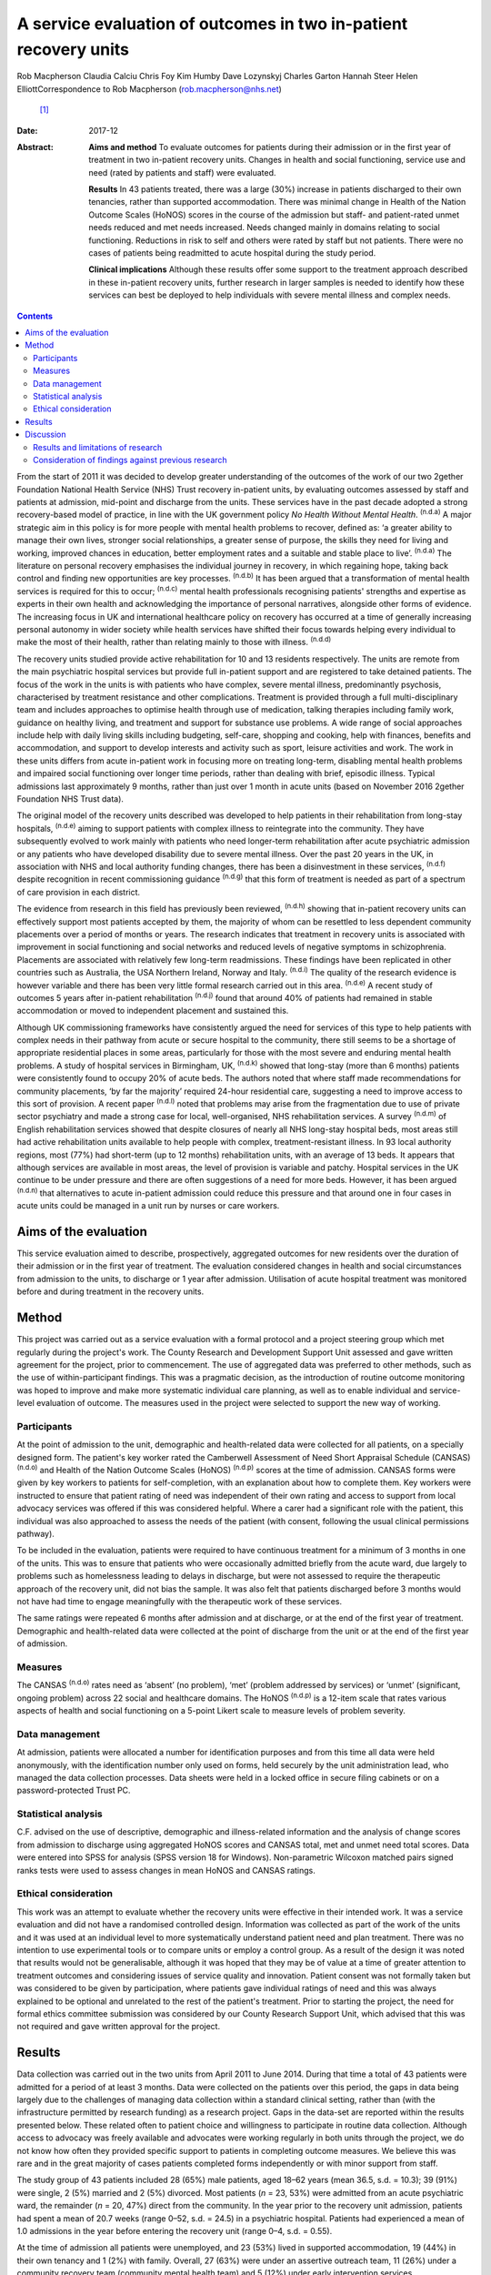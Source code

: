 =================================================================
A service evaluation of outcomes in two in-patient recovery units
=================================================================

Rob Macpherson
Claudia Calciu
Chris Foy
Kim Humby
Dave Lozynskyj
Charles Garton
Hannah Steer
Helen ElliottCorrespondence to Rob Macpherson (rob.macpherson@nhs.net)
 [1]_
:Date: 2017-12

:Abstract:
   **Aims and method** To evaluate outcomes for patients during their
   admission or in the first year of treatment in two in-patient
   recovery units. Changes in health and social functioning, service use
   and need (rated by patients and staff) were evaluated.

   **Results** In 43 patients treated, there was a large (30%) increase
   in patients discharged to their own tenancies, rather than supported
   accommodation. There was minimal change in Health of the Nation
   Outcome Scales (HoNOS) scores in the course of the admission but
   staff- and patient-rated unmet needs reduced and met needs increased.
   Needs changed mainly in domains relating to social functioning.
   Reductions in risk to self and others were rated by staff but not
   patients. There were no cases of patients being readmitted to acute
   hospital during the study period.

   **Clinical implications** Although these results offer some support
   to the treatment approach described in these in-patient recovery
   units, further research in larger samples is needed to identify how
   these services can best be deployed to help individuals with severe
   mental illness and complex needs.


.. contents::
   :depth: 3
..

From the start of 2011 it was decided to develop greater understanding
of the outcomes of the work of our two 2gether Foundation National
Health Service (NHS) Trust recovery in-patient units, by evaluating
outcomes assessed by staff and patients at admission, mid-point and
discharge from the units. These services have in the past decade adopted
a strong recovery-based model of practice, in line with the UK
government policy *No Health Without Mental Health*. :sup:`(n.d.a)` A
major strategic aim in this policy is for more people with mental health
problems to recover, defined as: ‘a greater ability to manage their own
lives, stronger social relationships, a greater sense of purpose, the
skills they need for living and working, improved chances in education,
better employment rates and a suitable and stable place to live’.
:sup:`(n.d.a)` The literature on personal recovery emphasises the
individual journey in recovery, in which regaining hope, taking back
control and finding new opportunities are key processes. :sup:`(n.d.b)`
It has been argued that a transformation of mental health services is
required for this to occur; :sup:`(n.d.c)` mental health professionals
recognising patients' strengths and expertise as experts in their own
health and acknowledging the importance of personal narratives,
alongside other forms of evidence. The increasing focus in UK and
international healthcare policy on recovery has occurred at a time of
generally increasing personal autonomy in wider society while health
services have shifted their focus towards helping every individual to
make the most of their health, rather than relating mainly to those with
illness. :sup:`(n.d.d)`

The recovery units studied provide active rehabilitation for 10 and 13
residents respectively. The units are remote from the main psychiatric
hospital services but provide full in-patient support and are registered
to take detained patients. The focus of the work in the units is with
patients who have complex, severe mental illness, predominantly
psychosis, characterised by treatment resistance and other
complications. Treatment is provided through a full multi-disciplinary
team and includes approaches to optimise health through use of
medication, talking therapies including family work, guidance on healthy
living, and treatment and support for substance use problems. A wide
range of social approaches include help with daily living skills
including budgeting, self-care, shopping and cooking, help with
finances, benefits and accommodation, and support to develop interests
and activity such as sport, leisure activities and work. The work in
these units differs from acute in-patient work in focusing more on
treating long-term, disabling mental health problems and impaired social
functioning over longer time periods, rather than dealing with brief,
episodic illness. Typical admissions last approximately 9 months, rather
than just over 1 month in acute units (based on November 2016 2gether
Foundation NHS Trust data).

The original model of the recovery units described was developed to help
patients in their rehabilitation from long-stay hospitals,
:sup:`(n.d.e)` aiming to support patients with complex illness to
reintegrate into the community. They have subsequently evolved to work
mainly with patients who need longer-term rehabilitation after acute
psychiatric admission or any patients who have developed disability due
to severe mental illness. Over the past 20 years in the UK, in
association with NHS and local authority funding changes, there has been
a disinvestment in these services, :sup:`(n.d.f)` despite recognition in
recent commissioning guidance :sup:`(n.d.g)` that this form of treatment
is needed as part of a spectrum of care provision in each district.

The evidence from research in this field has previously been reviewed,
:sup:`(n.d.h)` showing that in-patient recovery units can effectively
support most patients accepted by them, the majority of whom can be
resettled to less dependent community placements over a period of months
or years. The research indicates that treatment in recovery units is
associated with improvement in social functioning and social networks
and reduced levels of negative symptoms in schizophrenia. Placements are
associated with relatively few long-term readmissions. These findings
have been replicated in other countries such as Australia, the USA
Northern Ireland, Norway and Italy. :sup:`(n.d.i)` The quality of the
research evidence is however variable and there has been very little
formal research carried out in this area. :sup:`(n.d.e)` A recent study
of outcomes 5 years after in-patient rehabilitation :sup:`(n.d.j)` found
that around 40% of patients had remained in stable accommodation or
moved to independent placement and sustained this.

Although UK commissioning frameworks have consistently argued the need
for services of this type to help patients with complex needs in their
pathway from acute or secure hospital to the community, there still
seems to be a shortage of appropriate residential places in some areas,
particularly for those with the most severe and enduring mental health
problems. A study of hospital services in Birmingham, UK, :sup:`(n.d.k)`
showed that long-stay (more than 6 months) patients were consistently
found to occupy 20% of acute beds. The authors noted that where staff
made recommendations for community placements, ‘by far the majority’
required 24-hour residential care, suggesting a need to improve access
to this sort of provision. A recent paper :sup:`(n.d.l)` noted that
problems may arise from the fragmentation due to use of private sector
psychiatry and made a strong case for local, well-organised, NHS
rehabilitation services. A survey :sup:`(n.d.m)` of English
rehabilitation services showed that despite closures of nearly all NHS
long-stay hospital beds, most areas still had active rehabilitation
units available to help people with complex, treatment-resistant
illness. In 93 local authority regions, most (77%) had short-term (up to
12 months) rehabilitation units, with an average of 13 beds. It appears
that although services are available in most areas, the level of
provision is variable and patchy. Hospital services in the UK continue
to be under pressure and there are often suggestions of a need for more
beds. However, it has been argued :sup:`(n.d.n)` that alternatives to
acute in-patient admission could reduce this pressure and that around
one in four cases in acute units could be managed in a unit run by
nurses or care workers.

.. _S1:

Aims of the evaluation
======================

This service evaluation aimed to describe, prospectively, aggregated
outcomes for new residents over the duration of their admission or in
the first year of treatment. The evaluation considered changes in health
and social circumstances from admission to the units, to discharge or 1
year after admission. Utilisation of acute hospital treatment was
monitored before and during treatment in the recovery units.

.. _S2:

Method
======

This project was carried out as a service evaluation with a formal
protocol and a project steering group which met regularly during the
project's work. The County Research and Development Support Unit
assessed and gave written agreement for the project, prior to
commencement. The use of aggregated data was preferred to other methods,
such as the use of within-participant findings. This was a pragmatic
decision, as the introduction of routine outcome monitoring was hoped to
improve and make more systematic individual care planning, as well as to
enable individual and service-level evaluation of outcome. The measures
used in the project were selected to support the new way of working.

.. _S3:

Participants
------------

At the point of admission to the unit, demographic and health-related
data were collected for all patients, on a specially designed form. The
patient's key worker rated the Camberwell Assessment of Need Short
Appraisal Schedule (CANSAS) :sup:`(n.d.o)` and Health of the Nation
Outcome Scales (HoNOS) :sup:`(n.d.p)` scores at the time of admission.
CANSAS forms were given by key workers to patients for self-completion,
with an explanation about how to complete them. Key workers were
instructed to ensure that patient rating of need was independent of
their own rating and access to support from local advocacy services was
offered if this was considered helpful. Where a carer had a significant
role with the patient, this individual was also approached to assess the
needs of the patient (with consent, following the usual clinical
permissions pathway).

To be included in the evaluation, patients were required to have
continuous treatment for a minimum of 3 months in one of the units. This
was to ensure that patients who were occasionally admitted briefly from
the acute ward, due largely to problems such as homelessness leading to
delays in discharge, but were not assessed to require the therapeutic
approach of the recovery unit, did not bias the sample. It was also felt
that patients discharged before 3 months would not have had time to
engage meaningfully with the therapeutic work of these services.

The same ratings were repeated 6 months after admission and at
discharge, or at the end of the first year of treatment. Demographic and
health-related data were collected at the point of discharge from the
unit or at the end of the first year of admission.

.. _S4:

Measures
--------

The CANSAS :sup:`(n.d.o)` rates need as ‘absent’ (no problem), ‘met’
(problem addressed by services) or ‘unmet’ (significant, ongoing
problem) across 22 social and healthcare domains. The HoNOS
:sup:`(n.d.p)` is a 12-item scale that rates various aspects of health
and social functioning on a 5-point Likert scale to measure levels of
problem severity.

.. _S5:

Data management
---------------

At admission, patients were allocated a number for identification
purposes and from this time all data were held anonymously, with the
identification number only used on forms, held securely by the unit
administration lead, who managed the data collection processes. Data
sheets were held in a locked office in secure filing cabinets or on a
password-protected Trust PC.

.. _S6:

Statistical analysis
--------------------

C.F. advised on the use of descriptive, demographic and illness-related
information and the analysis of change scores from admission to
discharge using aggregated HoNOS scores and CANSAS total, met and unmet
need total scores. Data were entered into SPSS for analysis (SPSS
version 18 for Windows). Non-parametric Wilcoxon matched pairs signed
ranks tests were used to assess changes in mean HoNOS and CANSAS
ratings.

.. _S7:

Ethical consideration
---------------------

This work was an attempt to evaluate whether the recovery units were
effective in their intended work. It was a service evaluation and did
not have a randomised controlled design. Information was collected as
part of the work of the units and it was used at an individual level to
more systematically understand patient need and plan treatment. There
was no intention to use experimental tools or to compare units or employ
a control group. As a result of the design it was noted that results
would not be generalisable, although it was hoped that they may be of
value at a time of greater attention to treatment outcomes and
considering issues of service quality and innovation. Patient consent
was not formally taken but was considered to be given by participation,
where patients gave individual ratings of need and this was always
explained to be optional and unrelated to the rest of the patient's
treatment. Prior to starting the project, the need for formal ethics
committee submission was considered by our County Research Support Unit,
which advised that this was not required and gave written approval for
the project.

.. _S8:

Results
=======

Data collection was carried out in the two units from April 2011 to June
2014. During that time a total of 43 patients were admitted for a period
of at least 3 months. Data were collected on the patients over this
period, the gaps in data being largely due to the challenges of managing
data collection within a standard clinical setting, rather than (with
the infrastructure permitted by research funding) as a research project.
Gaps in the data-set are reported within the results presented below.
These related often to patient choice and willingness to participate in
routine data collection. Although access to advocacy was freely
available and advocates were working regularly in both units through the
project, we do not know how often they provided specific support to
patients in completing outcome measures. We believe this was rare and in
the great majority of cases patients completed forms independently or
with minor support from staff.

The study group of 43 patients included 28 (65%) male patients, aged
18–62 years (mean 36.5, s.d. = 10.3); 39 (91%) were single, 2 (5%)
married and 2 (5%) divorced. Most patients (*n* = 23, 53%) were admitted
from an acute psychiatric ward, the remainder (*n* = 20, 47%) direct
from the community. In the year prior to the recovery unit admission,
patients had spent a mean of 20.7 weeks (range 0–52, s.d. = 24.5) in a
psychiatric hospital. Patients had experienced a mean of 1.0 admissions
in the year before entering the recovery unit (range 0–4, s.d. = 0.55).

At the time of admission all patients were unemployed, and 23 (53%)
lived in supported accommodation, 19 (44%) in their own tenancy and 1
(2%) with family. Overall, 27 (63%) were under an assertive outreach
team, 11 (26%) under a community recovery team (community mental health
team) and 5 (12%) under early intervention services.

Patients spent a mean of 380 days (s.d. = 177) in the recovery units;
there were no recorded episodes of acute psychiatric readmission during
this time. In total, 38 of discharges (74%) were planned and 5 patients
(12%) were discharged for other reasons.

At the time of discharge, 42 (98%) were unemployed, 1 patient being a
part-time student. Overall, 32 (74%) had their own tenancy, 4 (9%) were
living in supported accommodation and 2 (5%) were living with family. In
total, 29 (67%) were under an assertive outreach team, 11 (26%) under a
community recovery team and 3 (7%) were under early intervention
services.

The main changes over the course of this evaluation were: there was a
small increase in employment following treatment in the units; there was
a 30% increase in patients living in their own tenancy; and some
patients were taken over by assertive outreach teams during their
admission, mostly moving from early intervention teams.

No individuals were readmitted to acute in-patient care during their
recovery in-patient admission.

Baseline and final mean HoNOS and CANSAS met/unmet need scores are
presented in `Table 1 <#T1>`__.

.. container:: table-wrap
   :name: T1

   .. container:: caption

      .. rubric:: 

      Mean HoNOS and CANSAS ratings at baseline and discharge/12-month
      follow-up

   +----------------+----------------+----------------+----------------+
   |                | Baseline       | Disc           | Wilcoxon       |
   |                | rating         | harge/12-month | signed ranks   |
   |                | Mean (s.d.)    | rating         | 2-tailed test  |
   |                |                | Mean (s.d.)    |                |
   +================+================+================+================+
   | HoNOS          | 19.9 (8.2)     | 18.5 (9.0)     | *Z*\ = −1.46,  |
   |                |                |                | *P*>0.05       |
   +----------------+----------------+----------------+----------------+
   |                |                |                |                |
   +----------------+----------------+----------------+----------------+
   | Staff-rated    | 7.2 (4.3)      | 7.3 (3.9)      | *Z*\ = −0.41,  |
   | CANSAS met     |                |                | *P*>0.05       |
   | need           |                |                |                |
   +----------------+----------------+----------------+----------------+
   |                |                |                |                |
   +----------------+----------------+----------------+----------------+
   | Staff-rated    | 3.7 (3.6)      | 3.4 3.0)       | *Z*\ = −0.76,  |
   | CANSAS unmet   |                |                | *P*>0.05       |
   | need           |                |                |                |
   +----------------+----------------+----------------+----------------+
   |                |                |                |                |
   +----------------+----------------+----------------+----------------+
   | Patient-rated  | 3.9 (4.5)      | 4.8 (4.4)      | *Z*\ = −1.39,  |
   | CANSAS met     |                |                | *P*>0.05       |
   | need           |                |                |                |
   +----------------+----------------+----------------+----------------+
   |                |                |                |                |
   +----------------+----------------+----------------+----------------+
   | Patient-rated  | 2.8 (3.3)      | 2.2 (2.5)      | *Z*\ = −1.32,  |
   | CANSAS unmet   |                |                | *P*>0.05       |
   | need           |                |                |                |
   +----------------+----------------+----------------+----------------+

   HoNOS, Health of the Nation Outcome Scales; CANSAS, Camberwell
   Assessment of Need Short Appraisal Schedule.

CANSAS scores by domain at baseline and discharge/12 months are
represented in `Table 2 <#T2>`__ for patient ratings and `Table
3 <#T3>`__ for staff ratings.

.. container:: table-wrap
   :name: T2

   .. container:: caption

      .. rubric:: 

      Patient CANSAS ratings of met, unmet and no needs by domain at
      baseline and discharge/12 months

   +--------+--------+--------+--------+--------+----+--------+----+----+--------+----+
   |        | Met    | Unmet  | No     | Total  |    |        |    |    |        |    |
   |        | need   | need   | need   | com    |    |        |    |    |        |    |
   |        |        |        |        | pleted |    |        |    |    |        |    |
   |        |        |        |        | CANSAS |    |        |    |    |        |    |
   |        |        |        |        | r      |    |        |    |    |        |    |
   |        |        |        |        | atings |    |        |    |    |        |    |
   +========+========+========+========+========+====+========+====+====+========+====+
   | Social | 5      | 13     |   8    | 13     | 10 | −3     | 11 | 6  | −5     | 29 |
   | life   |        |        | (28)   |        |    | (10)   |    |    | (17)   |    |
   +--------+--------+--------+--------+--------+----+--------+----+----+--------+----+
   |        |        |        |        |        |    |        |    |    |        |    |
   +--------+--------+--------+--------+--------+----+--------+----+----+--------+----+
   | P      | 7      | 12     |   5    | 10     | 6  | −4     | 13 | 12 | −1 (3) | 30 |
   | sychol |        |        | (17)   |        |    | (13)   |    |    |        |    |
   | ogical |        |        |        |        |    |        |    |    |        |    |
   | di     |        |        |        |        |    |        |    |    |        |    |
   | stress |        |        |        |        |    |        |    |    |        |    |
   +--------+--------+--------+--------+--------+----+--------+----+----+--------+----+
   |        |        |        |        |        |    |        |    |    |        |    |
   +--------+--------+--------+--------+--------+----+--------+----+----+--------+----+
   | Ph     | 10     | 12     |   2    | 6      | 5  | −1 (3) | 15 | 14 | −1 (3) | 31 |
   | ysical |        |        | (7)    |        |    |        |    |    |        |    |
   | health |        |        |        |        |    |        |    |    |        |    |
   +--------+--------+--------+--------+--------+----+--------+----+----+--------+----+
   |        |        |        |        |        |    |        |    |    |        |    |
   +--------+--------+--------+--------+--------+----+--------+----+----+--------+----+
   | In     | 5      | 3      | −2 (7) | 9      | 14 |   5    | 16 | 13 | −3     | 30 |
   | timate |        |        |        |        |    | (17)   |    |    | (10)   |    |
   | r      |        |        |        |        |    |        |    |    |        |    |
   | elatio |        |        |        |        |    |        |    |    |        |    |
   | nships |        |        |        |        |    |        |    |    |        |    |
   +--------+--------+--------+--------+--------+----+--------+----+----+--------+----+
   |        |        |        |        |        |    |        |    |    |        |    |
   +--------+--------+--------+--------+--------+----+--------+----+----+--------+----+
   | D      | 10     | 16     |   6    | 10     | 4  | −6     | 9  | 9  |   0    | 29 |
   | aytime |        |        | (21)   |        |    | (21)   |    |    | (0)    |    |
   | acti   |        |        |        |        |    |        |    |    |        |    |
   | vities |        |        |        |        |    |        |    |    |        |    |
   +--------+--------+--------+--------+--------+----+--------+----+----+--------+----+
   |        |        |        |        |        |    |        |    |    |        |    |
   +--------+--------+--------+--------+--------+----+--------+----+----+--------+----+
   | Sexual | 3      | 4      |   1    | 10     | 10 |   0    | 16 | 15 | −1 (3) | 29 |
   | expr   |        |        | (3)    |        |    | (0)    |    |    |        |    |
   | ession |        |        |        |        |    |        |    |    |        |    |
   +--------+--------+--------+--------+--------+----+--------+----+----+--------+----+
   |        |        |        |        |        |    |        |    |    |        |    |
   +--------+--------+--------+--------+--------+----+--------+----+----+--------+----+
   | A      | 9      | 19     |   10   | 8      | 1  | −7     | 13 | 11 | −2 (7) | 30 |
   | ccommo |        |        | (33)   |        |    | (23)   |    |    |        |    |
   | dation |        |        |        |        |    |        |    |    |        |    |
   +--------+--------+--------+--------+--------+----+--------+----+----+--------+----+
   |        |        |        |        |        |    |        |    |    |        |    |
   +--------+--------+--------+--------+--------+----+--------+----+----+--------+----+
   | Psy    | 11     | 14     |   3    | 11     | 7  | −4     | 9  | 7  | −2 (7) | 31 |
   | chotic |        |        | (10)   |        |    | (13)   |    |    |        |    |
   | sy     |        |        |        |        |    |        |    |    |        |    |
   | mptoms |        |        |        |        |    |        |    |    |        |    |
   +--------+--------+--------+--------+--------+----+--------+----+----+--------+----+
   |        |        |        |        |        |    |        |    |    |        |    |
   +--------+--------+--------+--------+--------+----+--------+----+----+--------+----+
   | Safety | 9      | 6      | −3     | 4      | 2  | −2 (7) | 18 | 23 |   5    | 31 |
   | to     |        |        | (10)   |        |    |        |    |    | (16)   |    |
   | self   |        |        |        |        |    |        |    |    |        |    |
   +--------+--------+--------+--------+--------+----+--------+----+----+--------+----+
   |        |        |        |        |        |    |        |    |    |        |    |
   +--------+--------+--------+--------+--------+----+--------+----+----+--------+----+
   | Infor  | 18     | 23     |   5    | 2      | 2  |   0    | 11 | 6  | −5     | 31 |
   | mation |        |        | (16)   |        |    | (0)    |    |    | (16)   |    |
   | on     |        |        |        |        |    |        |    |    |        |    |
   | tre    |        |        |        |        |    |        |    |    |        |    |
   | atment |        |        |        |        |    |        |    |    |        |    |
   +--------+--------+--------+--------+--------+----+--------+----+----+--------+----+
   |        |        |        |        |        |    |        |    |    |        |    |
   +--------+--------+--------+--------+--------+----+--------+----+----+--------+----+
   | Enough | 14     | 18     |   4    | 2      | 3  |   1    | 15 | 10 | −5     | 31 |
   | food   |        |        | (13)   |        |    | (3)    |    |    | (16)   |    |
   +--------+--------+--------+--------+--------+----+--------+----+----+--------+----+
   |        |        |        |        |        |    |        |    |    |        |    |
   +--------+--------+--------+--------+--------+----+--------+----+----+--------+----+
   | Use of | 7      | 3      | −4     | 4      | 7  |   3    | 19 | 20 |   1    | 30 |
   | public |        |        | (13)   |        |    | (10)   |    |    | (3)    |    |
   | tra    |        |        |        |        |    |        |    |    |        |    |
   | nsport |        |        |        |        |    |        |    |    |        |    |
   +--------+--------+--------+--------+--------+----+--------+----+----+--------+----+
   |        |        |        |        |        |    |        |    |    |        |    |
   +--------+--------+--------+--------+--------+----+--------+----+----+--------+----+
   | Basic  | 2      | 8      |   6    | 2      | 0  | −2 (7) | 27 | 23 | −4     | 31 |
   | edu    |        |        | (19)   |        |    |        |    |    | (13)   |    |
   | cation |        |        |        |        |    |        |    |    |        |    |
   +--------+--------+--------+--------+--------+----+--------+----+----+--------+----+
   |        |        |        |        |        |    |        |    |    |        |    |
   +--------+--------+--------+--------+--------+----+--------+----+----+--------+----+
   | Bud    | 8      | 8      |   0    | 5      | 10 |   5    | 18 | 13 | −5     | 31 |
   | geting |        |        | (0)    |        |    | (16)   |    |    | (16)   |    |
   +--------+--------+--------+--------+--------+----+--------+----+----+--------+----+
   |        |        |        |        |        |    |        |    |    |        |    |
   +--------+--------+--------+--------+--------+----+--------+----+----+--------+----+
   | Safety | 3      | 1      | −2 (7) | 0      | 1  |   1    | 27 | 28 |   1    | 30 |
   | to     |        |        |        |        |    | (3)    |    |    | (3)    |    |
   | others |        |        |        |        |    |        |    |    |        |    |
   +--------+--------+--------+--------+--------+----+--------+----+----+--------+----+
   |        |        |        |        |        |    |        |    |    |        |    |
   +--------+--------+--------+--------+--------+----+--------+----+----+--------+----+
   | Care   | 8      | 15     |   7    | 3      | 3  |   0    | 12 | 12 |   0    | 30 |
   | of     |        |        | (23)   |        |    | (0)    |    |    | (0)    |    |
   | home   |        |        |        |        |    |        |    |    |        |    |
   +--------+--------+--------+--------+--------+----+--------+----+----+--------+----+
   |        |        |        |        |        |    |        |    |    |        |    |
   +--------+--------+--------+--------+--------+----+--------+----+----+--------+----+
   | Sel    | 11     | 10     | −1 (3) | 3      | 2  | −1 (3) | 17 | 19 |   2    | 31 |
   | f-care |        |        |        |        |    |        |    |    | (7)    |    |
   +--------+--------+--------+--------+--------+----+--------+----+----+--------+----+
   |        |        |        |        |        |    |        |    |    |        |    |
   +--------+--------+--------+--------+--------+----+--------+----+----+--------+----+
   | No     | 4      | 2      | −2 (7) | 2      | 1  | −1 (3) | 25 | 28 |   3    | 31 |
   | n-pres |        |        |        |        |    |        |    |    | (10)   |    |
   | cribed |        |        |        |        |    |        |    |    |        |    |
   | drugs  |        |        |        |        |    |        |    |    |        |    |
   +--------+--------+--------+--------+--------+----+--------+----+----+--------+----+
   |        |        |        |        |        |    |        |    |    |        |    |
   +--------+--------+--------+--------+--------+----+--------+----+----+--------+----+
   | Be     | 9      | 10     |   1    | 1      | 4  |   3    | 16 | 12 | −4     | 26 |
   | nefits |        |        | (4)    |        |    | (12)   |    |    | (15)   |    |
   | taken  |        |        |        |        |    |        |    |    |        |    |
   | up     |        |        |        |        |    |        |    |    |        |    |
   +--------+--------+--------+--------+--------+----+--------+----+----+--------+----+
   |        |        |        |        |        |    |        |    |    |        |    |
   +--------+--------+--------+--------+--------+----+--------+----+----+--------+----+
   | Use of | 4      | 5      |   1    | 0      | 0  |   0    | 27 | 26 | −1 (3) | 31 |
   | tel    |        |        | (3)    |        |    | (0)    |    |    |        |    |
   | ephone |        |        |        |        |    |        |    |    |        |    |
   +--------+--------+--------+--------+--------+----+--------+----+----+--------+----+
   |        |        |        |        |        |    |        |    |    |        |    |
   +--------+--------+--------+--------+--------+----+--------+----+----+--------+----+
   | A      | 2      | 4      |   2    | 4      | 1  | −3     | 25 | 26 |   1    | 31 |
   | lcohol |        |        | (7)    |        |    | (10)   |    |    | (3)    |    |
   | pr     |        |        |        |        |    |        |    |    |        |    |
   | oblems |        |        |        |        |    |        |    |    |        |    |
   +--------+--------+--------+--------+--------+----+--------+----+----+--------+----+
   |        |        |        |        |        |    |        |    |    |        |    |
   +--------+--------+--------+--------+--------+----+--------+----+----+--------+----+
   | Chi    | 2      | 1      | −1 (3) | 1      | 0  | −1 (3) | 27 | 29 |   2    | 30 |
   | ldcare |        |        |        |        |    |        |    |    | (7)    |    |
   +--------+--------+--------+--------+--------+----+--------+----+----+--------+----+

   CANSAS, Camberwell Assessment of Need Short Appraisal Schedule.

.. container:: table-wrap
   :name: T3

   .. container:: caption

      .. rubric:: 

      Staff CANSAS ratings of met, unmet and no needs by domain at
      baseline and discharge/12 months

   +--------+--------+--------+--------+--------+----+--------+----+----+--------+----+
   |        | Met    | Unmet  | No     | Total  |    |        |    |    |        |    |
   |        | need   | need   | need   | com    |    |        |    |    |        |    |
   |        |        |        |        | pleted |    |        |    |    |        |    |
   |        |        |        |        | CANSAS |    |        |    |    |        |    |
   |        |        |        |        | r      |    |        |    |    |        |    |
   |        |        |        |        | atings |    |        |    |    |        |    |
   +========+========+========+========+========+====+========+====+====+========+====+
   | Social | 12     | 18     |   6    | 18     | 16 | −2 (5) | 10 | 6  | −4     | 40 |
   | life   |        |        | (15)   |        |    |        |    |    | (10)   |    |
   +--------+--------+--------+--------+--------+----+--------+----+----+--------+----+
   |        |        |        |        |        |    |        |    |    |        |    |
   +--------+--------+--------+--------+--------+----+--------+----+----+--------+----+
   | P      | 19     | 21     |   2    | 11     | 8  | −3 (8) | 8  | 9  |   1    | 38 |
   | sychol |        |        | (5)    |        |    |        |    |    | (3)    |    |
   | ogical |        |        |        |        |    |        |    |    |        |    |
   | di     |        |        |        |        |    |        |    |    |        |    |
   | stress |        |        |        |        |    |        |    |    |        |    |
   +--------+--------+--------+--------+--------+----+--------+----+----+--------+----+
   |        |        |        |        |        |    |        |    |    |        |    |
   +--------+--------+--------+--------+--------+----+--------+----+----+--------+----+
   | Ph     | 18     | 20     |   2    | 7      | 7  |   0    | 14 | 12 | −2 (5) | 39 |
   | ysical |        |        | (5)    |        |    | (0)    |    |    |        |    |
   | health |        |        |        |        |    |        |    |    |        |    |
   +--------+--------+--------+--------+--------+----+--------+----+----+--------+----+
   |        |        |        |        |        |    |        |    |    |        |    |
   +--------+--------+--------+--------+--------+----+--------+----+----+--------+----+
   | In     | 7      | 3      | −4     | 13     | 16 |   3    | 12 | 13 |   1    | 32 |
   | timate |        |        | (13)   |        |    | (9)    |    |    | (3)    |    |
   | r      |        |        |        |        |    |        |    |    |        |    |
   | elatio |        |        |        |        |    |        |    |    |        |    |
   | nships |        |        |        |        |    |        |    |    |        |    |
   +--------+--------+--------+--------+--------+----+--------+----+----+--------+----+
   |        |        |        |        |        |    |        |    |    |        |    |
   +--------+--------+--------+--------+--------+----+--------+----+----+--------+----+
   | D      | 22     | 23     |   1    | 16     | 13 | −3 (8) | 2  | 4  |   2    | 40 |
   | aytime |        |        | (3)    |        |    |        |    |    | (5)    |    |
   | acti   |        |        |        |        |    |        |    |    |        |    |
   | vities |        |        |        |        |    |        |    |    |        |    |
   +--------+--------+--------+--------+--------+----+--------+----+----+--------+----+
   |        |        |        |        |        |    |        |    |    |        |    |
   +--------+--------+--------+--------+--------+----+--------+----+----+--------+----+
   | Sexual | 8      | 3      | −5     | 10     | 13 |   3    | 10 | 12 |   2    | 28 |
   | expr   |        |        | (18)   |        |    | (11)   |    |    | (7)    |    |
   | ession |        |        |        |        |    |        |    |    |        |    |
   +--------+--------+--------+--------+--------+----+--------+----+----+--------+----+
   |        |        |        |        |        |    |        |    |    |        |    |
   +--------+--------+--------+--------+--------+----+--------+----+----+--------+----+
   | A      | 12     | 21     |   9    | 13     | 9  | −4     | 15 | 10 | −5     | 40 |
   | ccommo |        |        | (23)   |        |    | (10)   |    |    | (13)   |    |
   | dation |        |        |        |        |    |        |    |    |        |    |
   +--------+--------+--------+--------+--------+----+--------+----+----+--------+----+
   |        |        |        |        |        |    |        |    |    |        |    |
   +--------+--------+--------+--------+--------+----+--------+----+----+--------+----+
   | Psy    | 20     | 23     |   3    | 18     | 14 | −4     | 1  | 2  |   1    | 39 |
   | chotic |        |        | (8)    |        |    | (10)   |    |    | (3)    |    |
   | sy     |        |        |        |        |    |        |    |    |        |    |
   | mptoms |        |        |        |        |    |        |    |    |        |    |
   +--------+--------+--------+--------+--------+----+--------+----+----+--------+----+
   |        |        |        |        |        |    |        |    |    |        |    |
   +--------+--------+--------+--------+--------+----+--------+----+----+--------+----+
   | Safety | 19     | 10     | −9     | 4      | 4  |   0    | 16 | 25 |   9    | 39 |
   | to     |        |        | (23)   |        |    | (0)    |    |    | (23)   |    |
   | self   |        |        |        |        |    |        |    |    |        |    |
   +--------+--------+--------+--------+--------+----+--------+----+----+--------+----+
   |        |        |        |        |        |    |        |    |    |        |    |
   +--------+--------+--------+--------+--------+----+--------+----+----+--------+----+
   | Infor  | 27     | 33     |   6    | 2      | 0  | −2 (5) | 12 | 8  | −4     | 41 |
   | mation |        |        | (15)   |        |    |        |    |    | (10)   |    |
   | on     |        |        |        |        |    |        |    |    |        |    |
   | tre    |        |        |        |        |    |        |    |    |        |    |
   | atment |        |        |        |        |    |        |    |    |        |    |
   +--------+--------+--------+--------+--------+----+--------+----+----+--------+----+
   |        |        |        |        |        |    |        |    |    |        |    |
   +--------+--------+--------+--------+--------+----+--------+----+----+--------+----+
   | Enough | 20     | 22     |   2    | 3      | 2  | −1 (3) | 17 | 16 | −1 (3) | 40 |
   | food   |        |        | (5)    |        |    |        |    |    |        |    |
   +--------+--------+--------+--------+--------+----+--------+----+----+--------+----+
   |        |        |        |        |        |    |        |    |    |        |    |
   +--------+--------+--------+--------+--------+----+--------+----+----+--------+----+
   | Use of | 7      | 4      | −3 (8) | 6      | 7  |   1    | 24 | 26 |   2    | 37 |
   | public |        |        |        |        |    | (3)    |    |    | (5)    |    |
   | tra    |        |        |        |        |    |        |    |    |        |    |
   | nsport |        |        |        |        |    |        |    |    |        |    |
   +--------+--------+--------+--------+--------+----+--------+----+----+--------+----+
   |        |        |        |        |        |    |        |    |    |        |    |
   +--------+--------+--------+--------+--------+----+--------+----+----+--------+----+
   | Basic  | 7      | 11     |   4    | 1      | 0  | −1 (2) | 33 | 30 | −3 (7) | 41 |
   | edu    |        |        | (10)   |        |    |        |    |    |        |    |
   | cation |        |        |        |        |    |        |    |    |        |    |
   +--------+--------+--------+--------+--------+----+--------+----+----+--------+----+
   |        |        |        |        |        |    |        |    |    |        |    |
   +--------+--------+--------+--------+--------+----+--------+----+----+--------+----+
   | Bud    | 17     | 13     | −4     | 9      | 13 |   4    | 13 | 13 |   0    | 39 |
   | geting |        |        | (10)   |        |    | (10)   |    |    | (0)    |    |
   +--------+--------+--------+--------+--------+----+--------+----+----+--------+----+
   |        |        |        |        |        |    |        |    |    |        |    |
   +--------+--------+--------+--------+--------+----+--------+----+----+--------+----+
   | Safety | 17     | 7      | −10    | 2      | 2  |   0    | 21 | 31 |   10   | 40 |
   | to     |        |        | (25)   |        |    | (0)    |    |    | (25)   |    |
   | others |        |        |        |        |    |        |    |    |        |    |
   +--------+--------+--------+--------+--------+----+--------+----+----+--------+----+
   |        |        |        |        |        |    |        |    |    |        |    |
   +--------+--------+--------+--------+--------+----+--------+----+----+--------+----+
   | Care   | 11     | 15     |   4    | 12     | 10 | −2 (6) | 13 | 11 | −2 (6) | 36 |
   | of     |        |        | (11)   |        |    |        |    |    |        |    |
   | home   |        |        |        |        |    |        |    |    |        |    |
   +--------+--------+--------+--------+--------+----+--------+----+----+--------+----+
   |        |        |        |        |        |    |        |    |    |        |    |
   +--------+--------+--------+--------+--------+----+--------+----+----+--------+----+
   | Sel    | 19     | 17     | −2 (5) | 6      | 7  |   1    | 16 | 17 |   1    | 41 |
   | f-care |        |        |        |        |    | (2)    |    |    | (2)    |    |
   +--------+--------+--------+--------+--------+----+--------+----+----+--------+----+
   |        |        |        |        |        |    |        |    |    |        |    |
   +--------+--------+--------+--------+--------+----+--------+----+----+--------+----+
   | No     | 14     | 5      | −9     | 2      | 3  |   1    | 24 | 32 |   8    | 40 |
   | n-pres |        |        | (23)   |        |    | (3)    |    |    | (20)   |    |
   | cribed |        |        |        |        |    |        |    |    |        |    |
   | drugs  |        |        |        |        |    |        |    |    |        |    |
   +--------+--------+--------+--------+--------+----+--------+----+----+--------+----+
   |        |        |        |        |        |    |        |    |    |        |    |
   +--------+--------+--------+--------+--------+----+--------+----+----+--------+----+
   | Be     | 20     | 22     |   2    | 1      | 0  | −1 (3) | 13 | 12 | −1 (3) | 34 |
   | nefits |        |        | (6)    |        |    |        |    |    |        |    |
   | taken  |        |        |        |        |    |        |    |    |        |    |
   | up     |        |        |        |        |    |        |    |    |        |    |
   +--------+--------+--------+--------+--------+----+--------+----+----+--------+----+
   |        |        |        |        |        |    |        |    |    |        |    |
   +--------+--------+--------+--------+--------+----+--------+----+----+--------+----+
   | Use of | 5      | 7      |   2    | 0      | 0  |   0    | 36 | 34 | −2 (5) | 41 |
   | tel    |        |        | (5)    |        |    | (0)    |    |    |        |    |
   | ephone |        |        |        |        |    |        |    |    |        |    |
   +--------+--------+--------+--------+--------+----+--------+----+----+--------+----+
   |        |        |        |        |        |    |        |    |    |        |    |
   +--------+--------+--------+--------+--------+----+--------+----+----+--------+----+
   | A      | 15     | 13     | −2 (5) | 6      | 4  | −2 (5) | 20 | 24 |   4    | 41 |
   | lcohol |        |        |        |        |    |        |    |    | (10)   |    |
   | pr     |        |        |        |        |    |        |    |    |        |    |
   | oblems |        |        |        |        |    |        |    |    |        |    |
   +--------+--------+--------+--------+--------+----+--------+----+----+--------+----+
   |        |        |        |        |        |    |        |    |    |        |    |
   +--------+--------+--------+--------+--------+----+--------+----+----+--------+----+
   | Chi    | 3      | 4      |   1    | 1      | 1  |   0    | 35 | 34 | −1 (3) | 39 |
   | ldcare |        |        | (3)    |        |    | (0)    |    |    |        |    |
   +--------+--------+--------+--------+--------+----+--------+----+----+--------+----+

   CANSAS, Camberwell Assessment of Need Short Appraisal Schedule.

There were improvements in patient-rated met needs in domains relating
to accommodation, social life, care of the home and daytime activity,
most other domains showing no change or minor increases and decreases.
There were reductions in patient-rated unmet needs in accommodation,
daytime activity budgeting and intimate relationships, with about half
the domains showing minimal change. It can be seen that the main changes
in patient-rated need were in domains relating to social functioning.

There were increases in staff-rated met needs in domains relating to
accommodation, social life and information about treatment. Apparent
reductions in staff-rated met need in the domains safety to others,
safety to self and use of non-prescribed drugs appeared to be explained
by comparable increases in levels of ‘no need’ in these domains.
Staff-rated unmet needs showed smaller levels of change, the domains
which reduced most being accommodation, daytime activities and psychotic
symptoms.

.. _S9:

Discussion
==========

We have shown that it is possible as part of routine clinical outcome
measurement to assess longitudinal outcomes in a standard recovery
in-patient setting, using staff- and patient-rated measures. The results
included some gaps in data which were due largely to patients declining
to complete CANSAS ratings of need or incomplete participation by staff
members. However, the results seem likely to be reasonably
representative of the patients admitted to the units over this time,
other than those patients who were admitted and then discharged or
readmitted to the acute ward within a short time (these patients were
excluded from the study population).

.. _S10:

Results and limitations of research
-----------------------------------

We found minimal change in HoNOS scores in the course of the recovery
unit admission but overall staff and patient assessed unmet needs tended
to reduce and met needs tended to increase, although not at a
statistically significant level. This may have related to the relatively
small sample size. The main changes in need found over the study period
rated by staff and patients related to improved social functioning, a
finding which accords with the primary clinical aims of these services;
to help individuals to regain life skills lost through periods of severe
illness and ideally to try to achieve the most independent living
situation possible. Our evaluation included patient and staff
evaluations of need, both being included as the research indicates that
they differ, and that the patient's perspective may be particularly
important. :sup:`(n.d.q)` The reduction in staff-assessed risk to self
and others was encouraging and may have linked to reduced substance
misuse, as these units have a strict drug-free policy and during
admission patients are supported to remain drug free. A recent survey
:sup:`(n.d.r)` of in-patient rehabilitation units in Birmingham, UK,
found chronically high levels of problematic and socially inappropriate
behaviours and suggested that new approaches, focusing on engagement and
the management of challenging behaviour, may be helpful.

A number of limitations result from the method of this service
evaluation. There was no control group and, as a result, the findings
cannot be generalised. We are only aware of the existence of one, small,
randomised controlled trial in this area, :sup:`(n.d.s)` and arguably
this type of research is not really feasible in this setting,
:sup:`(n.d.e)` although it remains vital to learn more about outcomes in
these important and relatively expensive services. The numbers in our
study group were small and it would be helpful to compare our results
with studies using similar outcome measures in other settings, ideally
with larger patient groups. Further limitations arise from the lack of
data relating to progress at different time points during the treatment
in the recovery units: it is possible that greater benefits occur early
or later in the treatment process, which we were unable to evaluate. The
scales used allow limited understanding of the patient experience, which
could be more fully accessed through the use of qualitative studies and
a number of tools assessing aspects of patient-rated recovery are now
available. :sup:`(n.d.t)` Qualitative studies in this area have
emphasised the importance of choice and autonomy for many patients
:sup:`(n.d.u)` and have shown the potential for personal recovery to be
facilitated through appropriate supported living accommodation.
:sup:`(n.d.v)`

Of interest, poorer outcomes were associated with non-adherence to
medication and our finding that most patients were discharged to
assertive outreach teams suggests that many patients will continue to
need a high level of support following treatment in recovery units. A
recent study using retrospective care records :sup:`(n.d.i)` found
significantly reduced hospital admission 2 years after in-patient
rehabilitation and that a substantial proportion of the sample went into
more independent living. We found a large increase (30%) in the number
of patients discharged to their own tenancies, rather than supported
accommodation.

.. _S11:

Consideration of findings against previous research
---------------------------------------------------

At a time of increasing pressure on in-patient services, our findings
accord with previous research :sup:`(n.d.w)` suggesting that
alternatives to acute in-patient care could reduce this pressure and
that many cases could be managed in facilities such as recovery units.
More than half the admissions to our in-patient recovery units were from
acute wards and their ability to manage cases effectively without return
to hospital and, most importantly, achieve clinical improvements,
emphasises the importance of having these services available in each
region/district where acute units operate. Our findings were in line
with previous research :sup:`(n.d.n)` showing improved outcomes in terms
of accommodation and stable social functioning following treatment in
recovery units. It is important to have a long-term perspective due to
the ongoing, high levels of chronic morbidity in this population.
:sup:`(n.d.j)` There is a continuing need for different types of
supported accommodation, although in our study a substantial number
progressed to fully independent living.

Research in supported accommodation has been classified :sup:`(n.d.e)`
into three domains: quality of care; external evaluation and quality of
life; and subjective satisfaction by the resident. In terms of quality
of care, the most important factors appear to be the effectiveness of an
individually centred, targeted programme of care and the quality of the
physical environment. A systematic review of the quality of care in
longer-term mental healthcare settings :sup:`(n.d.w)` found eight
domains of institutional care that were key to recovery: living
conditions, interventions for schizophrenia, physical health, restraint
and seclusion, staff training and support, therapeutic relationship,
autonomy and patient involvement. The two units investigated have both
embraced the recovery approach, working alongside patients in pursuit of
their goals and promoting autonomy and empowerment of the individual.
Previous research :sup:`(n.d.x)` has shown that quality of care is
heavily determined by the personality and orientation of project leaders
and staff working in these units drew on extensive experience of local
rehabilitation/recovery work, which has resulted in three major reviews
and redevelopment of services and extensive staff training in recovery
methods. The units were both accredited as ‘excellent’ in 2016 within
the rehab-AIMS national benchmarking of rehabilitation units.
:sup:`(n.d.y)` However, the results in our study show that the patient
population is highly disabled with high levels of need and high usage of
hospital care. Our results, showing clinical stability alongside
progress in personal and social domains, was encouraging and hopeful.
These units support many patients who due to their illness have
difficulty creating their own structure, with consequent loss of
internal security and often associated fears of losing control. The
provision of support, treatment and therapeutic approaches available 24
hours provides an important support :sup:`(n.d.z)` which enables
patients to feel stable, secure and then able to progress with
rebuilding their lives. It is however important to consider differences
between professional and patient preferences. When asked their view,
patients have tended to prefer the option of their own, independent
accommodation :sup:`(n.d.aa)` over rehabilitation or supported
accommodation. Family members tend to align with the professional view
and prefer their relatives being cared for in staffed environments.
:sup:`(n.d.ab)` An important criticism of staffed settings is the
potential for institutional regimes and a poor rehabilitative culture,
which could impede independence and autonomy. :sup:`(n.d.ac)`
Conversely, some patients and family members have reported that
independent tenancies can be socially isolating :sup:`(n.d.aa)` and it
seems that many patients benefit from treatment in these units,
particularly if they maintain a collaborative approach and provide a
wide range of therapeutic options.

We would like to thank the recovery units' staff and patients for their
support with this project and for completing the necessary rating scales
required. We thank Natasha Wallace for her administration and support
more widely for the project.

.. container:: references csl-bib-body hanging-indent
   :name: refs

   .. container:: csl-entry
      :name: ref-R1

      n.d.a.

   .. container:: csl-entry
      :name: ref-R2

      n.d.b.

   .. container:: csl-entry
      :name: ref-R3

      n.d.c.

   .. container:: csl-entry
      :name: ref-R4

      n.d.d.

   .. container:: csl-entry
      :name: ref-R5

      n.d.e.

   .. container:: csl-entry
      :name: ref-R6

      n.d.f.

   .. container:: csl-entry
      :name: ref-R7

      n.d.g.

   .. container:: csl-entry
      :name: ref-R8

      n.d.h.

   .. container:: csl-entry
      :name: ref-R9

      n.d.i.

   .. container:: csl-entry
      :name: ref-R10

      n.d.j.

   .. container:: csl-entry
      :name: ref-R11

      n.d.k.

   .. container:: csl-entry
      :name: ref-R12

      n.d.l.

   .. container:: csl-entry
      :name: ref-R13

      n.d.m.

   .. container:: csl-entry
      :name: ref-R14

      n.d.n.

   .. container:: csl-entry
      :name: ref-R15

      n.d.o.

   .. container:: csl-entry
      :name: ref-R16

      n.d.p.

   .. container:: csl-entry
      :name: ref-R17

      n.d.q.

   .. container:: csl-entry
      :name: ref-R18

      n.d.r.

   .. container:: csl-entry
      :name: ref-R19

      n.d.s.

   .. container:: csl-entry
      :name: ref-R20

      n.d.t.

   .. container:: csl-entry
      :name: ref-R21

      n.d.u.

   .. container:: csl-entry
      :name: ref-R22

      n.d.v.

   .. container:: csl-entry
      :name: ref-R23

      n.d.w.

   .. container:: csl-entry
      :name: ref-R24

      n.d.x.

   .. container:: csl-entry
      :name: ref-R25

      n.d.y.

   .. container:: csl-entry
      :name: ref-R26

      n.d.z.

   .. container:: csl-entry
      :name: ref-R27

      n.d.aa.

   .. container:: csl-entry
      :name: ref-R28

      n.d.ab.

   .. container:: csl-entry
      :name: ref-R29

      n.d.ac.

.. [1]
   **Dr Rob Macpherson**, 2Gether Foundation NHS Trust. **Dr Claudia
   Calciu**, 2Gether Foundation NHS Trust. **Mr Chris Foy**,
   Gloucestershire Hospitals NHS Foundation Trust. **Dr Kim Humby**,
   2Gether NHS Foundation Trust. **Mr Dave Lozynskyj**, 2Gether NHS
   Foundation Trust. **Mr Charles Garton**, 2Gether NHS Foundation
   Trust. **Dr Hannah Steer**, 2Gether NHS Foundation Trust. **Mrs Helen
   Elliott**, 2Gether NHS Foundation Trust.

